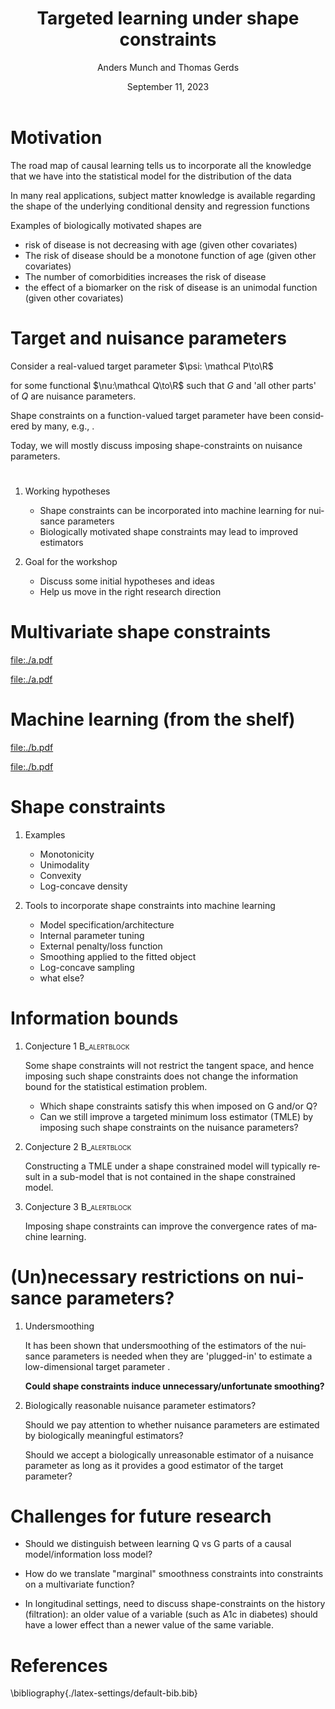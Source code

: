 * Motivation

The road map of causal learning tells us to incorporate all the knowledge that we have
  into the statistical model for the distribution of the data
\vfill

In many real applications, subject matter knowledge is available
  regarding the shape of the underlying conditional density and
  regression functions
\vfill

Examples of biologically motivated shapes are
  - risk of disease is not decreasing with age (given other covariates)
  - The risk of disease should be a monotone function of age (given other covariates)
  - The number of comorbidities increases the risk of disease
  - the effect of a biomarker on the risk of disease is an unimodal function (given other covariates)

* Target and nuisance parameters

Consider a real-valued target parameter \(\psi: \mathcal P\to\R\) 

#+begin_export latex
\begin{equation*}
\psi(\mathrm P_{Q,G}) = \nu(Q)
\end{equation*}
#+end_export

for some functional \(\nu:\mathcal Q\to\R\) such that \(G\) and 'all
other parts' of \(Q\) are nuisance parameters.
\vfill

Shape constraints on a function-valued target parameter have been
considered by many, e.g.,
\citet[][]{groeneboom2014nonparametric,westling2020unified,wu2022nonparametric}. 
\vfill

Today, we will mostly discuss imposing shape-constraints on nuisance
parameters.

* 

** Working hypotheses
- Shape constraints can be incorporated into machine learning for nuisance parameters
- Biologically motivated shape constraints 
  may lead to improved estimators

\vspace{4em}
 
** Goal for the workshop
- Discuss some initial hypotheses and ideas
- Help us move in the right research direction
  
* Multivariate shape constraints

#+BEGIN_SRC R :results file graphics :file ./a.pdf :exports none :session *R* :cache yes
library(data.table)
library(ggplot2)
setwd("~/research/SuperVision/Anders/presentations/jici-workshop-september-2023/")
dgm <- function(Age, Parasites) expit(-3.5-.3*Age+.85*Parasites+0.35*Age*Parasites)
simulateMalariaData <- function(N){
  expit <- function(x){exp(x)/(1+exp(x))}
  Age <- runif(N,.5,15)
  Parasites <- rnorm(N,mean=3.5-0.03*Age)
  Fever <- rbinom(N,1,dgm(Age,Parasites))
  data.table(Fever,Age,Parasites)
}
grid <- expand.grid(Age = seq(0.5, 15, length.out = 50),Parasites = seq(0, 7, length.out = 50))
setDT(grid)
grid[,ps:=dgm(Age, Parasites)]
ggplot(grid, aes(x = Age, y = Parasites, fill = ps)) + 
  theme_bw() +
  theme(text = element_text(size=17),
        axis.text.x = element_text(angle=0, hjust=1))+
  geom_tile() +
  theme(legend.position="bottom")+
  scale_fill_gradientn(limits = c(0, 1), colors = c("blue", "green", "red")) + 
  xlab("Age") + 
  ylab("Biomarker") + 
  ggtitle("The data-generating regression function") +
  labs(fill = "Probability")
#+END_SRC

#+RESULTS[(2023-09-07 12:25:10) 0717d7b031fbba39e3af1f48c3d40a054e8a2978]:
[[file:./a.pdf]]

#+name: fig:1
#+ATTR_LATEX: :width 0.7\textwidth
#+CAPTION:
[[file:./a.pdf]]

* Machine learning (from the shelf)


#+BEGIN_SRC R :results file graphics :file ./b.pdf :exports none :session *R* :cache yes
setwd("~/research/SuperVision/Anders/presentations/jici-workshop-september-2023/")
library(data.table)
library(ggplot2)
library(randomForestSRC)
set.seed(13)
dgm <- function(Age, Parasites) expit(-3.5-.3*Age+.85*Parasites+0.35*Age*Parasites)
simulateMalariaData <- function(N){
  expit <- function(x){exp(x)/(1+exp(x))}
  Age <- runif(N,.5,15)
  Parasites <- rnorm(N,mean=3.5-0.03*Age)
  Fever <- rbinom(N,1,dgm(Age,Parasites))
  data.table(Fever=factor(Fever),Age,Parasites)
}
d=simulateMalariaData(471)
fit=rfsrc(Fever~Age+Parasites,data=d)
grid[,rf:=predictRisk(fit,newdata=grid)]
ggplot(grid, aes(x = Age, y = Parasites, fill = rf)) + 
  theme_bw() +
  theme(text = element_text(size=20),
        axis.text.x = element_text(angle=0, hjust=1))+
  theme(legend.position="bottom")+
  geom_tile() +
  scale_fill_gradientn(limits = c(0, 1), colors = c("blue", "green", "red")) + 
  xlab("Age") + 
  ylab("Biomarker") + 
  ggtitle("Random forest fit without tuning") +
  labs(fill = "Probability")
#+END_SRC

#+RESULTS[(2023-09-07 12:25:49) b57d674237fb5d7fabc89f797c056f1eb607415c]:
[[file:./b.pdf]]

#+name: fig:1
#+ATTR_LATEX: :width 0.7\textwidth
#+CAPTION:
[[file:./b.pdf]]
* Shape constraints
** Examples
- Monotonicity
- Unimodality
- Convexity
- Log-concave density

** Tools to incorporate shape constraints into machine learning

- Model specification/architecture
- Internal parameter tuning
- External penalty/loss function
- Smoothing applied to the fitted object
- Log-concave sampling
- what else?
  
* Information bounds
** Conjecture 1                                                :B_alertblock:
:PROPERTIES:
:BEAMER_env: alertblock
:END:

Some shape constraints will not restrict the tangent space, and hence
imposing such shape constraints does not change the information bound
for the statistical estimation problem.

- Which shape constraints satisfy this when imposed on G and/or Q?
- Can we still improve a targeted minimum loss estimator (TMLE) by
  imposing such shape constraints on the nuisance parameters?

** Conjecture 2                                                       :B_alertblock:
:PROPERTIES:
:BEAMER_env: alertblock
:END:
Constructing a TMLE under a shape constrained model will typically
result in a sub-model that is not contained in the shape constrained
model.

** Conjecture 3                                                :B_alertblock:
:PROPERTIES:
:BEAMER_env: alertblock
:END:
Imposing shape constraints can improve the convergence rates of
machine learning.

* (Un)necessary restrictions on nuisance parameters?

** Undersmoothing
It has been shown that undersmoothing of the estimators of the
nuisance parameters is needed when they are 'plugged-in' to estimate a
low-dimensional target parameter
\citep[e.g.,][]{goldstein1996efficient,hjort2001note,van2022efficient}.
\vspace{1em}

*Could shape constraints induce unnecessary/unfortunate smoothing?*

** Biologically reasonable nuisance parameter estimators?

Should we pay attention to whether nuisance parameters are estimated
by biologically meaningful estimators? \vspace{1em}

Should we accept a biologically unreasonable estimator of a nuisance parameter
as long as it provides a good estimator of the target parameter?


* Challenges for future research

- Should we distinguish between learning Q vs G parts of a causal
  model/information loss model?

- How do we translate "marginal" smoothness constraints into 
  constraints on a multivariate function?
  
- In longitudinal settings, need to discuss shape-constraints on the
  history (filtration): an older value of a variable (such as A1c in
  diabetes) should have a lower effect than a newer value of the same
  variable.

* References
:PROPERTIES:
:UNNUMBERED: t
:END:
\footnotesize \bibliography{./latex-settings/default-bib.bib}

* R and figures                                                    :noexport:
Remember to exceture (C-c C-c) the following line:
#+PROPERTY: header-args:R :async :results output verbatim  :exports results  :session *R* :cache yes

* HEADER                                                           :noexport:
#+TITLE: Targeted learning under shape constraints
#+Author: Anders Munch and Thomas Gerds
#+Date: September 11, 2023

#+LANGUAGE:  en
#+OPTIONS:   H:1 num:t toc:nil ':t ^:t
#+startup: beamer
#+LaTeX_CLASS: beamer
#+LATEX_CLASS_OPTIONS: [smaller]
#+LaTeX_HEADER: \usepackage{natbib, dsfont, pgfpages, tikz,amssymb, amsmath,xcolor}
#+LaTeX_HEADER: \bibliographystyle{abbrvnat}
#+LaTeX_HEADER: \input{./latex-settings/standard-commands.tex}
#+BIBLIOGRAPHY: ./latex-settings/default-bib plain

# Beamer settins:
# #+LaTeX_HEADER: \usefonttheme[onlymath]{serif} 
#+LaTeX_HEADER: \setbeamertemplate{footline}[frame number]
#+LaTeX_HEADER: \beamertemplatenavigationsymbolsempty
#+LaTeX_HEADER: \usepackage{appendixnumberbeamer}
#+LaTeX_HEADER: \setbeamercolor{gray}{bg=white!90!black}
#+COLUMNS: %40ITEM %10BEAMER_env(Env) %9BEAMER_envargs(Env Args) %4BEAMER_col(Col) %10BEAMER_extra(Extra)
#+LATEX_HEADER: \setbeamertemplate{itemize items}{$\circ$}

# Check this:
# #+LaTeX_HEADER: \lstset{basicstyle=\ttfamily\small}

# For handout mode: (check order...)
# #+LATEX_CLASS_OPTIONS: [handout]
# #+LaTeX_HEADER: \pgfpagesuselayout{4 on 1}[border shrink=1mm]
# #+LaTeX_HEADER: \pgfpageslogicalpageoptions{1}{border code=\pgfusepath{stroke}}
# #+LaTeX_HEADER: \pgfpageslogicalpageoptions{2}{border code=\pgfusepath{stroke}}
# #+LaTeX_HEADER: \pgfpageslogicalpageoptions{3}{border code=\pgfusepath{stroke}}
# #+LaTeX_HEADER: \pgfpageslogicalpageoptions{4}{border code=\pgfusepath{stroke}}
